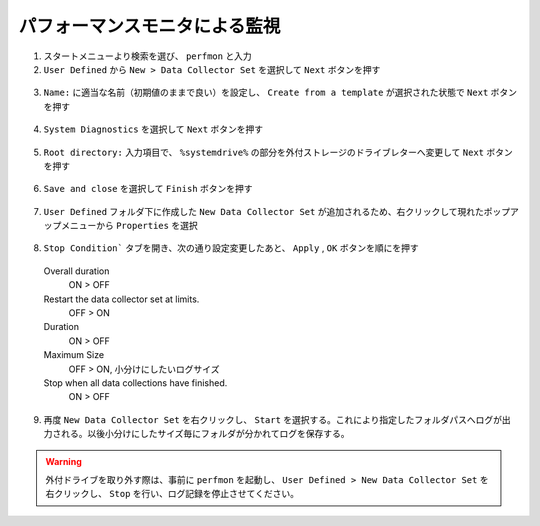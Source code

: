 パフォーマンスモニタによる監視
==============================

1. スタートメニューより検索を選び、 ``perfmon`` と入力

2. ``User Defined`` から ``New > Data Collector Set`` を選択して ``Next`` ボタンを押す

  .. image:: image/1_add_user_defined_monitor.png
    :align: center
    :scale: 60%

3. ``Name:`` に適当な名前（初期値のままで良い）を設定し、 ``Create from a template`` が選択された状態で ``Next`` ボタンを押す

  .. image:: image/2_collection_type_name_setting.png
    :align: center
    :scale: 60%

4. ``System Diagnostics`` を選択して ``Next`` ボタンを押す

  .. image:: image/3_select_template.png
    :align: center
    :scale: 60%

5. ``Root directory:`` 入力項目で、 ``%systemdrive%`` の部分を外付ストレージのドライブレターへ変更して ``Next`` ボタンを押す

  .. image:: image/4_define_save_drive.png
    :align: center
    :scale: 60%

6. ``Save and close`` を選択して ``Finish`` ボタンを押す

  .. image:: image/5_save.png
    :align: center
    :scale: 60%

7. ``User Defined`` フォルダ下に作成した ``New Data Collector Set`` が追加されるため、右クリックして現れたポップアップメニューから ``Properties`` を選択

  .. image:: image/6_property.png
    :align: center
    :scale: 60%

8. ``Stop Condition``` タブを開き、次の通り設定変更したあと、 ``Apply`` , ``OK`` ボタンを順にを押す

  Overall duration
      ON > OFF

  Restart the data collector set at limits.
      OFF > ON

  Duration
      ON > OFF

  Maximum Size
      OFF > ON, 小分けにしたいログサイズ

  Stop when all data collections have finished.
      ON > OFF

  .. image:: image/7_stop_condition.png
    :align: center
    :scale: 60%

9. 再度 ``New Data Collector Set`` を右クリックし、 ``Start`` を選択する。これにより指定したフォルダパスへログが出力される。以後小分けにしたサイズ毎にフォルダが分かれてログを保存する。

  .. image:: image/8_start_logging.png
    :align: center
    :scale: 60%

.. warning::
    外付ドライブを取り外す際は、事前に ``perfmon`` を起動し、 ``User Defined > New Data Collector Set`` を右クリックし、 ``Stop`` を行い、ログ記録を停止させてください。